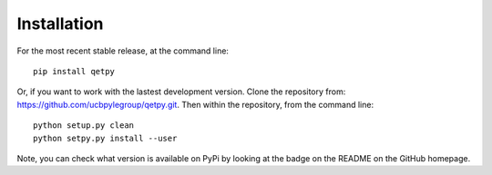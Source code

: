 Installation
============

For the most recent stable release,
at the command line:

::

	pip install qetpy



Or, if you want to work with the lastest development version. Clone the repository from: https://github.com/ucbpylegroup/qetpy.git.
Then within the repository, from the command line:

::

    python setup.py clean 
    python setpy.py install --user 

Note, you can check what version is available on PyPi by looking at the badge on the README on the GitHub homepage. 
